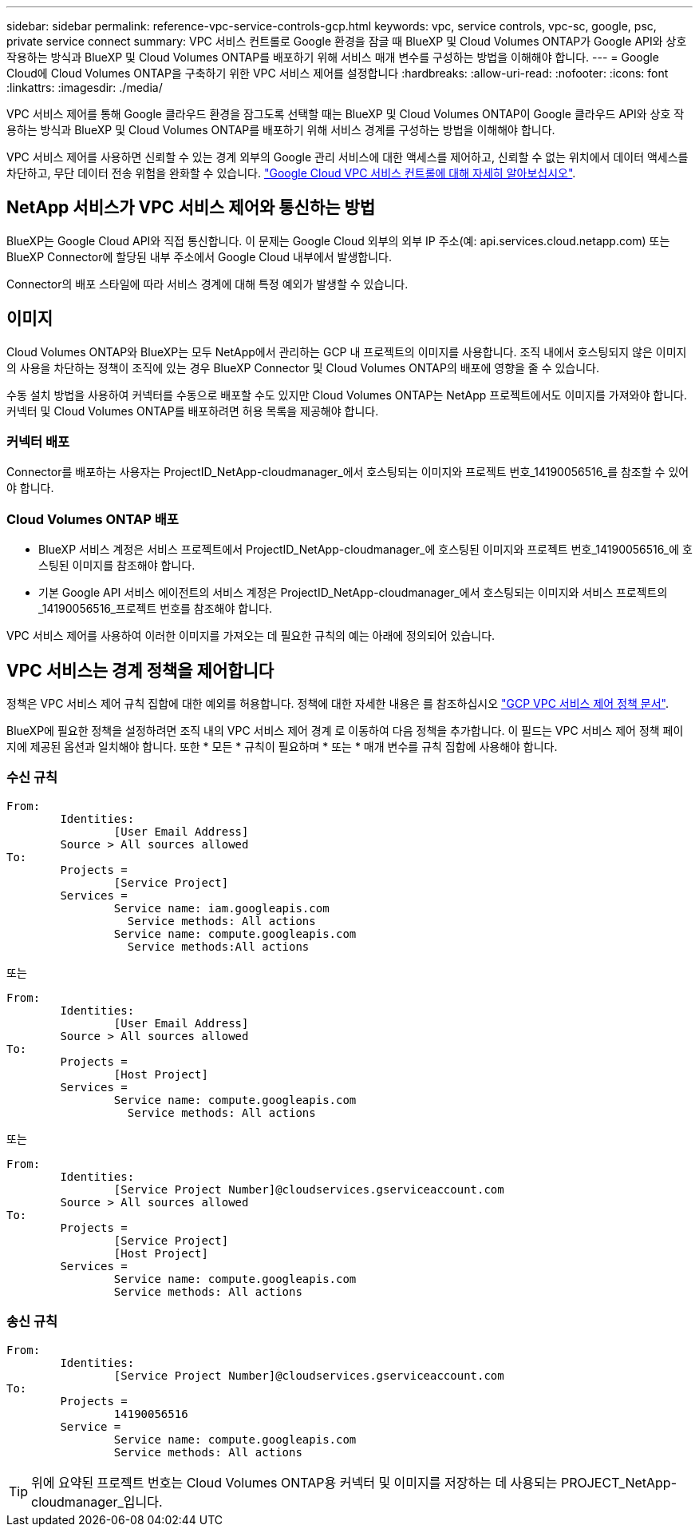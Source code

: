 ---
sidebar: sidebar 
permalink: reference-vpc-service-controls-gcp.html 
keywords: vpc, service controls, vpc-sc, google, psc, private service connect 
summary: VPC 서비스 컨트롤로 Google 환경을 잠글 때 BlueXP 및 Cloud Volumes ONTAP가 Google API와 상호 작용하는 방식과 BlueXP 및 Cloud Volumes ONTAP를 배포하기 위해 서비스 매개 변수를 구성하는 방법을 이해해야 합니다. 
---
= Google Cloud에 Cloud Volumes ONTAP을 구축하기 위한 VPC 서비스 제어를 설정합니다
:hardbreaks:
:allow-uri-read: 
:nofooter: 
:icons: font
:linkattrs: 
:imagesdir: ./media/


[role="lead"]
VPC 서비스 제어를 통해 Google 클라우드 환경을 잠그도록 선택할 때는 BlueXP 및 Cloud Volumes ONTAP이 Google 클라우드 API와 상호 작용하는 방식과 BlueXP 및 Cloud Volumes ONTAP를 배포하기 위해 서비스 경계를 구성하는 방법을 이해해야 합니다.

VPC 서비스 제어를 사용하면 신뢰할 수 있는 경계 외부의 Google 관리 서비스에 대한 액세스를 제어하고, 신뢰할 수 없는 위치에서 데이터 액세스를 차단하고, 무단 데이터 전송 위험을 완화할 수 있습니다. https://cloud.google.com/vpc-service-controls/docs["Google Cloud VPC 서비스 컨트롤에 대해 자세히 알아보십시오"^].



== NetApp 서비스가 VPC 서비스 제어와 통신하는 방법

BlueXP는 Google Cloud API와 직접 통신합니다. 이 문제는 Google Cloud 외부의 외부 IP 주소(예: api.services.cloud.netapp.com) 또는 BlueXP Connector에 할당된 내부 주소에서 Google Cloud 내부에서 발생합니다.

Connector의 배포 스타일에 따라 서비스 경계에 대해 특정 예외가 발생할 수 있습니다.



== 이미지

Cloud Volumes ONTAP와 BlueXP는 모두 NetApp에서 관리하는 GCP 내 프로젝트의 이미지를 사용합니다. 조직 내에서 호스팅되지 않은 이미지의 사용을 차단하는 정책이 조직에 있는 경우 BlueXP Connector 및 Cloud Volumes ONTAP의 배포에 영향을 줄 수 있습니다.

수동 설치 방법을 사용하여 커넥터를 수동으로 배포할 수도 있지만 Cloud Volumes ONTAP는 NetApp 프로젝트에서도 이미지를 가져와야 합니다. 커넥터 및 Cloud Volumes ONTAP를 배포하려면 허용 목록을 제공해야 합니다.



=== 커넥터 배포

Connector를 배포하는 사용자는 ProjectID_NetApp-cloudmanager_에서 호스팅되는 이미지와 프로젝트 번호_14190056516_를 참조할 수 있어야 합니다.



=== Cloud Volumes ONTAP 배포

* BlueXP 서비스 계정은 서비스 프로젝트에서 ProjectID_NetApp-cloudmanager_에 호스팅된 이미지와 프로젝트 번호_14190056516_에 호스팅된 이미지를 참조해야 합니다.
* 기본 Google API 서비스 에이전트의 서비스 계정은 ProjectID_NetApp-cloudmanager_에서 호스팅되는 이미지와 서비스 프로젝트의 _14190056516_프로젝트 번호를 참조해야 합니다.


VPC 서비스 제어를 사용하여 이러한 이미지를 가져오는 데 필요한 규칙의 예는 아래에 정의되어 있습니다.



== VPC 서비스는 경계 정책을 제어합니다

정책은 VPC 서비스 제어 규칙 집합에 대한 예외를 허용합니다. 정책에 대한 자세한 내용은 를 참조하십시오 https://cloud.google.com/vpc-service-controls/docs/ingress-egress-rules#policy-model["GCP VPC 서비스 제어 정책 문서"^].

BlueXP에 필요한 정책을 설정하려면 조직 내의 VPC 서비스 제어 경계 로 이동하여 다음 정책을 추가합니다. 이 필드는 VPC 서비스 제어 정책 페이지에 제공된 옵션과 일치해야 합니다. 또한 * 모든 * 규칙이 필요하며 * 또는 * 매개 변수를 규칙 집합에 사용해야 합니다.



=== 수신 규칙

....
From:
	Identities:
		[User Email Address]
	Source > All sources allowed
To:
	Projects =
		[Service Project]
	Services =
		Service name: iam.googleapis.com
		  Service methods: All actions
		Service name: compute.googleapis.com
		  Service methods:All actions
....
또는

....
From:
	Identities:
		[User Email Address]
	Source > All sources allowed
To:
	Projects =
		[Host Project]
	Services =
		Service name: compute.googleapis.com
		  Service methods: All actions
....
또는

....
From:
	Identities:
		[Service Project Number]@cloudservices.gserviceaccount.com
	Source > All sources allowed
To:
	Projects =
		[Service Project]
		[Host Project]
	Services =
		Service name: compute.googleapis.com
		Service methods: All actions
....


=== 송신 규칙

....
From:
	Identities:
		[Service Project Number]@cloudservices.gserviceaccount.com
To:
	Projects =
		14190056516
	Service =
		Service name: compute.googleapis.com
		Service methods: All actions
....

TIP: 위에 요약된 프로젝트 번호는 Cloud Volumes ONTAP용 커넥터 및 이미지를 저장하는 데 사용되는 PROJECT_NetApp-cloudmanager_입니다.
